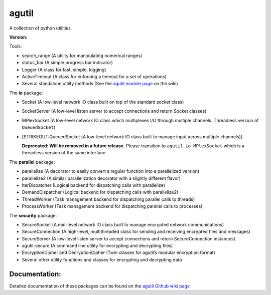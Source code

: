agutil
======

|Master Build Status| |Dev Coverage Status|

A collection of python utilities

**Version:** |Live Package Version|

Tools:
      

-  search_range (A utility for manipulating numerical ranges)
-  status_bar (A simple progress bar indicator)
-  Logger (A class for fast, simple, logging)
-  ActiveTimeout (A class for enforcing a timeout for a set of
   operations)
-  Several standalone utility methods (See the `agutil module
   page <https://github.com/agraubert/agutil/wiki/agutil-%28main-module%29>`__
   on the wiki)

The **io** package:

-  Socket (A low-level network IO class built on top of the standard
   socket class)

-  SocketServer (A low-level listen server to accept connections and
   return Socket classes)

-  MPlexSocket (A low-level network IO class which multiplexes I/O
   through multiple channels. Threadless version of ``QueuedSocket``)

-  [STRIKEOUT:QueuedSocket (A low-level network IO class built to manage
   input across multiple channels)]

   **Deprecated: Will be removed in a future release.** Please
   transition to ``agutil.io.MPlexSocket`` which is a threadless version
   of the same interface

The **parallel** package:

-  parallelize (A decorator to easily convert a regular function into a
   parallelized version)
-  parallelize2 (A similar parallelization decorator with a slightly
   different flavor)
-  IterDispatcher (Logical backend for dispatching calls with
   parallelize)
-  DemandDispatcher (Logical backend for dispatching calls with
   parallelize2)
-  ThreadWorker (Task management backend for dispatching parallel calls
   to threads)
-  ProcessWorker (Task management backend for dispatching parallel calls
   to processes)

The **security** package:

-  SecureSocket (A mid-level network IO class built to manage encrypted
   network communications)
-  SecureConnection (A high-level, multithreaded class for sending and
   receiving encrypted files and messages)
-  SecureServer (A low-level listen server to accept connections and
   return SecureConnection instances)
-  agutil-secure (A command line utility for encrypting and decrypting
   files)
-  EncryptionCipher and DecryptionCipher (Twin classes for agutil’s
   modular encryption format)
-  Several other utility functions and classes for encrypting and
   decrypting data

Documentation:
--------------

Detailed documentation of these packages can be found on the `agutil
Github wiki page <https://github.com/agraubert/agutil/wiki>`__

.. |Master Build Status| image:: https://travis-ci.org/agraubert/agutil.svg?branch=master
   :target: https://travis-ci.org/agraubert/agutil
.. |Dev Coverage Status| image:: https://coveralls.io/repos/github/agraubert/agutil/badge.svg?branch=dev
   :target: https://coveralls.io/github/agraubert/agutil?branch=dev
.. |Live Package Version| image:: https://img.shields.io/pypi/v/agutil.svg
   :target: https://pypi.python.org/pypi/agutil
